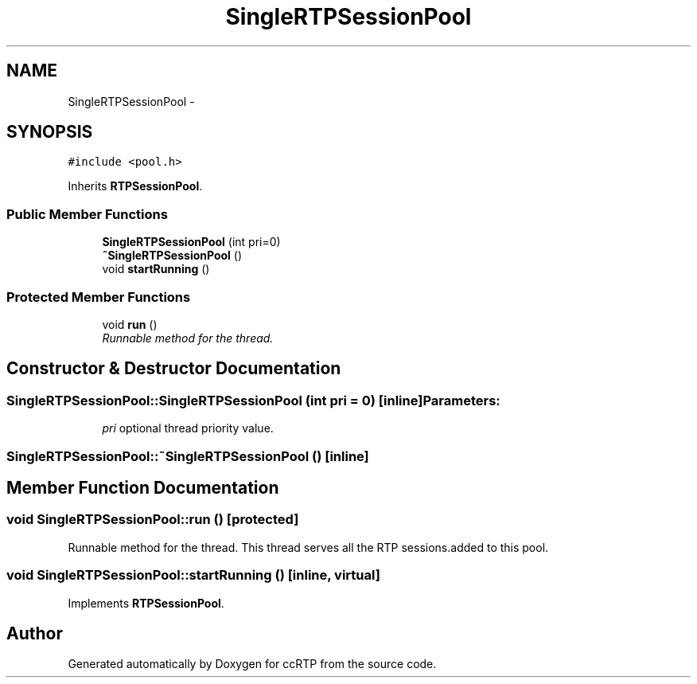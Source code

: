 .TH "SingleRTPSessionPool" 3 "21 Sep 2010" "ccRTP" \" -*- nroff -*-
.ad l
.nh
.SH NAME
SingleRTPSessionPool \- 
.SH SYNOPSIS
.br
.PP
.PP
\fC#include <pool.h>\fP
.PP
Inherits \fBRTPSessionPool\fP.
.SS "Public Member Functions"

.in +1c
.ti -1c
.RI "\fBSingleRTPSessionPool\fP (int pri=0)"
.br
.ti -1c
.RI "\fB~SingleRTPSessionPool\fP ()"
.br
.ti -1c
.RI "void \fBstartRunning\fP ()"
.br
.in -1c
.SS "Protected Member Functions"

.in +1c
.ti -1c
.RI "void \fBrun\fP ()"
.br
.RI "\fIRunnable method for the thread. \fP"
.in -1c
.SH "Constructor & Destructor Documentation"
.PP 
.SS "SingleRTPSessionPool::SingleRTPSessionPool (int pri = \fC0\fP)\fC [inline]\fP"\fBParameters:\fP
.RS 4
\fIpri\fP optional thread priority value. 
.RE
.PP

.SS "SingleRTPSessionPool::~SingleRTPSessionPool ()\fC [inline]\fP"
.SH "Member Function Documentation"
.PP 
.SS "void SingleRTPSessionPool::run ()\fC [protected]\fP"
.PP
Runnable method for the thread. This thread serves all the RTP sessions.added to this pool. 
.SS "void SingleRTPSessionPool::startRunning ()\fC [inline, virtual]\fP"
.PP
Implements \fBRTPSessionPool\fP.

.SH "Author"
.PP 
Generated automatically by Doxygen for ccRTP from the source code.
